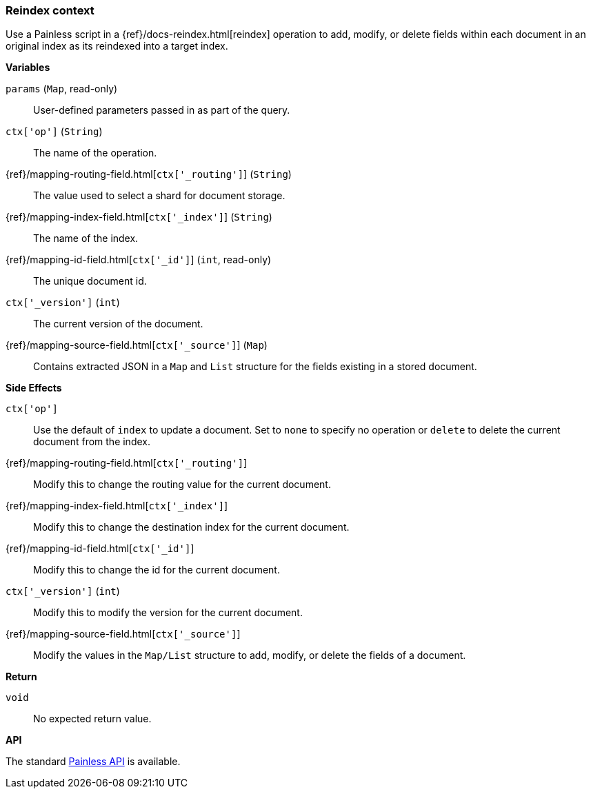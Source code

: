 [[painless-reindex-context]]
=== Reindex context

Use a Painless script in a {ref}/docs-reindex.html[reindex] operation to
add, modify, or delete fields within each document in an original index as its
reindexed into a target index.

*Variables*

`params` (`Map`, read-only)::
        User-defined parameters passed in as part of the query.

`ctx['op']` (`String`)::
        The name of the operation.

{ref}/mapping-routing-field.html[`ctx['_routing']`] (`String`)::
        The value used to select a shard for document storage.

{ref}/mapping-index-field.html[`ctx['_index']`] (`String`)::
        The name of the index.

{ref}/mapping-id-field.html[`ctx['_id']`] (`int`, read-only)::
        The unique document id.

`ctx['_version']` (`int`)::
        The current version of the document.

{ref}/mapping-source-field.html[`ctx['_source']`] (`Map`)::
        Contains extracted JSON in a `Map` and `List` structure for the fields
        existing in a stored document.

*Side Effects*

`ctx['op']`::
        Use the default of `index` to update a document. Set to `none` to
        specify no operation or `delete` to delete the current document from
        the index.

{ref}/mapping-routing-field.html[`ctx['_routing']`]::
        Modify this to change the routing value for the current document.

{ref}/mapping-index-field.html[`ctx['_index']`]::
        Modify this to change the destination index for the current document.

{ref}/mapping-id-field.html[`ctx['_id']`]::
        Modify this to change the id for the current document.

`ctx['_version']` (`int`)::
        Modify this to modify the version for the current document.

{ref}/mapping-source-field.html[`ctx['_source']`]::
        Modify the values in the `Map/List` structure to add, modify, or delete
        the fields of a document.

*Return*

`void`::
        No expected return value.

*API*

The standard <<painless-api-reference-shared, Painless API>> is available.
